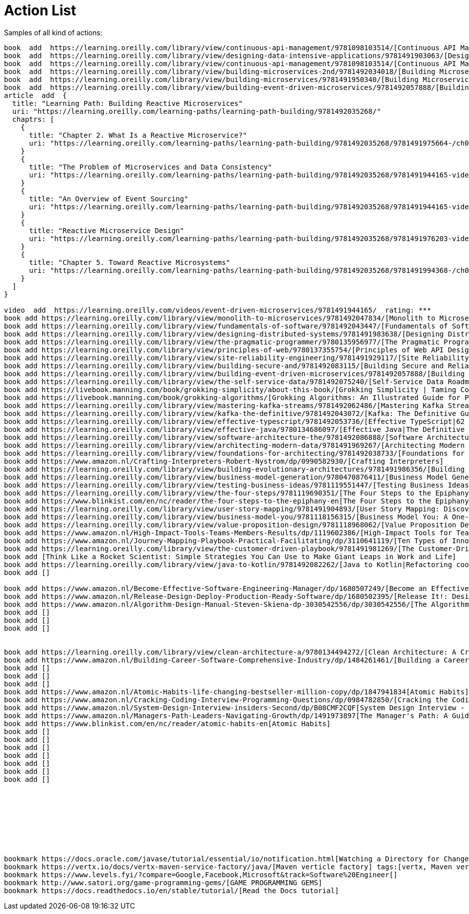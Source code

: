= Action List

Samples of all kind of actions:

----
book  add  https://learning.oreilly.com/library/view/continuous-api-management/9781098103514/[Continuous API Management, 2nd Edition]
book  add  https://learning.oreilly.com/library/view/designing-data-intensive-applications/9781491903063/[Designing Data-Intensive Applications: The Big Ideas Behind Reliable, Scalable, and Maintainable Systems]
book  add  https://learning.oreilly.com/library/view/continuous-api-management/9781098103514/[Continuous API Management, 2nd Edition]
book  add  https://learning.oreilly.com/library/view/building-microservices-2nd/9781492034018/[Building Microservices, 2nd Edition]
book  add  https://learning.oreilly.com/library/view/building-microservices/9781491950340/[Building Microservices]
book  add  https://learning.oreilly.com/library/view/building-event-driven-microservices/9781492057888/[Building Event-Driven Microservices]
article  add  {
  title: "Learning Path: Building Reactive Microservices"
  uri: "https://learning.oreilly.com/learning-paths/learning-path-building/9781492035268/"
  chaptrs: [
    {
      title: "Chapter 2. What Is a Reactive Microservice?"
      uri: "https://learning.oreilly.com/learning-paths/learning-path-building/9781492035268/9781491975664-/ch02.html"
    }
    {
      title: "The Problem of Microservices and Data Consistency"
      uri: "https://learning.oreilly.com/learning-paths/learning-path-building/9781492035268/9781491944165-video239921/"
    }
    {
      title: "An Overview of Event Sourcing"
      uri: "https://learning.oreilly.com/learning-paths/learning-path-building/9781492035268/9781491944165-video239923/"
    }
    {
      title: "Reactive Microservice Design"
      uri: "https://learning.oreilly.com/learning-paths/learning-path-building/9781492035268/9781491976203-video302660/"
    }
    {
      title: "Chapter 5. Toward Reactive Microsystems"
      uri: "https://learning.oreilly.com/learning-paths/learning-path-building/9781492035268/9781491994368-/ch05.html"
    }
  ]
}

video  add  https://learning.oreilly.com/videos/event-driven-microservices/9781491944165/  rating: ***
book add https://learning.oreilly.com/library/view/monolith-to-microservices/9781492047834/[Monolith to Microservices: Evolutionary Patterns to Transform Your Monolith
book add https://learning.oreilly.com/library/view/fundamentals-of-software/9781492043447/[Fundamentals of Software Architecture: An Engineering Approach. A Comprehensive Guide to Patterns, Characteristics, and Best Practices]
book add https://learning.oreilly.com/library/view/designing-distributed-systems/9781491983638/[Designing Distributed Systems: Patterns and Paradigms for Scalable, Reliable Services]
book add https://learning.oreilly.com/library/view/the-pragmatic-programmer/9780135956977/[The Pragmatic Programmer: journey to mastery, 20th Anniversary Edition, 2/e: your journey to mastery, 20th Anniversary Edition]
book add https://learning.oreilly.com/library/view/principles-of-web/9780137355754/[Principles of Web API Design: Delivering Value with APIs and Microservices]
book add https://learning.oreilly.com/library/view/site-reliability-engineering/9781491929117/[Site Reliability Engineering: How Google Runs Production Systems]
book add https://learning.oreilly.com/library/view/building-secure-and/9781492083115/[Building Secure and Reliable Systems]
book add https://learning.oreilly.com/library/view/building-event-driven-microservices/9781492057888/[Building Event-Driven Microservices: Leveraging Organizational Data at Scale]
book add https://learning.oreilly.com/library/view/the-self-service-data/9781492075240/[Self-Service Data Roadmap, The: Democratize Data and Reduce Time to Insight]
book add https://livebook.manning.com/book/grokking-simplicity/about-this-book/[Grokking Simplicity | Taming Complex Software with Functional Thinking]
book add https://livebook.manning.com/book/grokking-algorithms/[Grokking Algorithms: An Illustrated Guide for Programmers and Other Curious People]
book add https://learning.oreilly.com/library/view/mastering-kafka-streams/9781492062486/[Mastering Kafka Streams and ksqlDB|Building real-time data systems by example]
book add https://learning.oreilly.com/library/view/kafka-the-definitive/9781492043072/[Kafka: The Definitive Guide, 2nd Edition|Real-Time Data and Stream Processing at Scale]
book add https://learning.oreilly.com/library/view/effective-typescript/9781492053736/[Effective TypeScript|62 Specific Ways to Improve Your TypeScript]
book add https://learning.oreilly.com/library/view/effective-java/9780134686097/[Effective Java|The Definitive Guide to Java Platform Best Practices–Updated for Java 7, 8, and 9]
book add https://learning.oreilly.com/library/view/software-architecture-the/9781492086888/[Software Architecture| The Hard Parts| Modern Tradeoff Analysis for Distributed Architectures| Modern Trade-Off Analyses for Distributed Architectures]
book add https://learning.oreilly.com/library/view/architecting-modern-data/9781491969267/[Architecting Modern Data Platforms: A Guide to Enterprise Hadoop at Scale]
book add https://learning.oreilly.com/library/view/foundations-for-architecting/9781492038733/[Foundations for Architecting Data Solutions| Managing Successful Data Projects]
book add https://www.amazon.nl/Crafting-Interpreters-Robert-Nystrom/dp/0990582930/[Crafting Interpreters]
book add https://learning.oreilly.com/library/view/building-evolutionary-architectures/9781491986356/[Building Evolutionary Architectures| Support Constant Change]
book add https://learning.oreilly.com/library/view/business-model-generation/9780470876411/[Business Model Generation|A Handbook for Visionaries, Game Changers, and Challengers]
book add https://learning.oreilly.com/library/view/testing-business-ideas/9781119551447/[Testing Business Ideas| A Field Guide for Rapid Experimentation]
book add https://learning.oreilly.com/library/view/the-four-steps/9781119690351/[The Four Steps to the Epiphany|Successful Strategies for Products that Win]
book add https://www.blinkist.com/en/nc/reader/the-four-steps-to-the-epiphany-en[The Four Steps to the Epiphany|Successful Strategies for Products that Win]
book add https://learning.oreilly.com/library/view/user-story-mapping/9781491904893/[User Story Mapping: Discover the Whole Story, Build the Right Product]
book add https://learning.oreilly.com/library/view/business-model-you/9781118156315/[Business Model You: A One-Page Method For Reinventing Your Career]
book add https://learning.oreilly.com/library/view/value-proposition-design/9781118968062/[Value Proposition Design: How to Create Products and Services Customers Want]
book add https://www.amazon.nl/High-Impact-Tools-Teams-Members-Results/dp/1119602386/[High-Impact Tools for Teams: 5 Tools to Align Team Members, Build Trust, and Get Results Fast]
book add https://www.amazon.nl/Journey-Mapping-Playbook-Practical-Facilitating/dp/3110641119/[Ten Types of Innovation: The Discipline of Building Breakthroughs]
book add https://learning.oreilly.com/library/view/the-customer-driven-playbook/9781491981269/[The Customer-Driven Playbook]
book add [Think Like a Rocket Scientist: Simple Strategies You Can Use to Make Giant Leaps in Work and Life]
book add https://learning.oreilly.com/library/view/java-to-kotlin/9781492082262/[Java to Kotlin|Refactoring cookbook]
book add []

book add https://www.amazon.nl/Become-Effective-Software-Engineering-Manager/dp/1680507249/[Become an Effective Software Engineering Manager: How to Be the Leader Your Development Team Needs]
book add https://www.amazon.nl/Release-Design-Deploy-Production-Ready-Software/dp/1680502395/[Release It!: Design and Deploy Production-Ready Software]
book add https://www.amazon.nl/Algorithm-Design-Manual-Steven-Skiena-dp-3030542556/dp/3030542556/[The Algorithm Design Manual]
book add []
book add []
book add []


book add https://learning.oreilly.com/library/view/clean-architecture-a/9780134494272/[Clean Architecture: A Craftsman's Guide to Software Structure and Design]
book add https://www.amazon.nl/Building-Career-Software-Comprehensive-Industry/dp/1484261461/[Building a Career in Software: A Comprehensive Guide to Success in the Software Industry]
book add []
book add []
book add []
book add https://www.amazon.nl/Atomic-Habits-life-changing-bestseller-million-copy/dp/1847941834[Atomic Habits]
book add https://www.amazon.nl/Cracking-Coding-Interview-Programming-Questions/dp/0984782850/[Cracking the Coding Interview: 189 Programming Questions and Solutions]
book add https://www.amazon.nl/System-Design-Interview-insiders-Second/dp/B08CMF2CQF[System Design Interview - An insider's guide, Second Edition]
book add https://www.amazon.nl/Managers-Path-Leaders-Navigating-Growth/dp/1491973897[The Manager's Path: A Guide for Tech Leaders Navigating Growth and Change]
book add https://www.blinkist.com/en/nc/reader/atomic-habits-en[Atomic Habits]
book add []
book add []
book add []
book add []
book add []
book add []
book add []









bookmark https://docs.oracle.com/javase/tutorial/essential/io/notification.html[Watching a Directory for Changes]; tags:[inotify, file change notification, Watch Service API]
bookmark https://vertx.io/docs/vertx-maven-service-factory/java/[Maven verticle factory] tags:[vertx, Maven verticle factory, Verticle Factory]
bookmark https://www.levels.fyi/?compare=Google,Facebook,Microsoft&track=Software%20Engineer[]
bookmark http://www.satori.org/game-programming-gems/[GAME PROGRAMMING GEMS]
bookmark https://docs.readthedocs.io/en/stable/tutorial/[Read the Docs tutorial]


----

